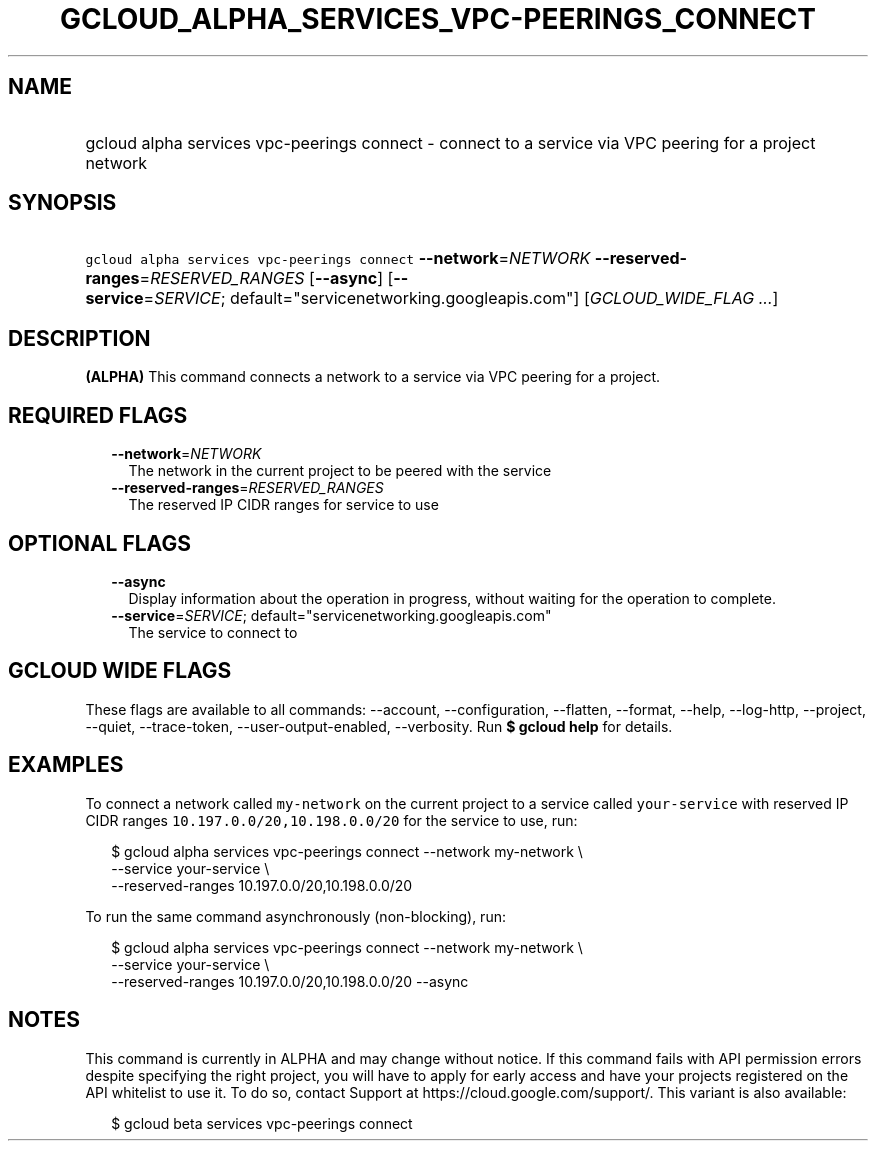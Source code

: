 
.TH "GCLOUD_ALPHA_SERVICES_VPC\-PEERINGS_CONNECT" 1



.SH "NAME"
.HP
gcloud alpha services vpc\-peerings connect \- connect to a service via VPC peering for a project network



.SH "SYNOPSIS"
.HP
\f5gcloud alpha services vpc\-peerings connect\fR \fB\-\-network\fR=\fINETWORK\fR \fB\-\-reserved\-ranges\fR=\fIRESERVED_RANGES\fR [\fB\-\-async\fR] [\fB\-\-service\fR=\fISERVICE\fR;\ default="servicenetworking.googleapis.com"] [\fIGCLOUD_WIDE_FLAG\ ...\fR]



.SH "DESCRIPTION"

\fB(ALPHA)\fR This command connects a network to a service via VPC peering for a
project.



.SH "REQUIRED FLAGS"

.RS 2m
.TP 2m
\fB\-\-network\fR=\fINETWORK\fR
The network in the current project to be peered with the service

.TP 2m
\fB\-\-reserved\-ranges\fR=\fIRESERVED_RANGES\fR
The reserved IP CIDR ranges for service to use


.RE
.sp

.SH "OPTIONAL FLAGS"

.RS 2m
.TP 2m
\fB\-\-async\fR
Display information about the operation in progress, without waiting for the
operation to complete.

.TP 2m
\fB\-\-service\fR=\fISERVICE\fR; default="servicenetworking.googleapis.com"
The service to connect to


.RE
.sp

.SH "GCLOUD WIDE FLAGS"

These flags are available to all commands: \-\-account, \-\-configuration,
\-\-flatten, \-\-format, \-\-help, \-\-log\-http, \-\-project, \-\-quiet,
\-\-trace\-token, \-\-user\-output\-enabled, \-\-verbosity. Run \fB$ gcloud
help\fR for details.



.SH "EXAMPLES"

To connect a network called \f5my\-network\fR on the current project to a
service called \f5your\-service\fR with reserved IP CIDR ranges
\f510.197.0.0/20,10.198.0.0/20\fR for the service to use, run:

.RS 2m
$ gcloud alpha services vpc\-peerings connect \-\-network my\-network \e
    \-\-service your\-service \e
    \-\-reserved\-ranges 10.197.0.0/20,10.198.0.0/20
.RE

To run the same command asynchronously (non\-blocking), run:

.RS 2m
$ gcloud alpha services vpc\-peerings connect \-\-network my\-network \e
    \-\-service your\-service \e
    \-\-reserved\-ranges 10.197.0.0/20,10.198.0.0/20 \-\-async
.RE



.SH "NOTES"

This command is currently in ALPHA and may change without notice. If this
command fails with API permission errors despite specifying the right project,
you will have to apply for early access and have your projects registered on the
API whitelist to use it. To do so, contact Support at
https://cloud.google.com/support/. This variant is also available:

.RS 2m
$ gcloud beta services vpc\-peerings connect
.RE

